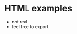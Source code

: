 #+begin_export html
<head>
<style type="text/css">
<!--
a.summary-letter {text-decoration: none}
blockquote.indentedblock {margin-right: 0em}
blockquote.smallindentedblock {margin-right: 0em; font-size: smaller}
blockquote.smallquotation {font-size: smaller}
div.display {margin-left: 3.2em}
div.example {margin-left: 3.2em}
div.lisp {margin-left: 3.2em}
div.smalldisplay {margin-left: 3.2em}
div.smallexample {margin-left: 3.2em}
div.smalllisp {margin-left: 3.2em}
kbd {font-style: oblique}
pre.display {font-family: inherit}
pre.format {font-family: inherit}
pre.menu-comment {font-family: serif}
pre.menu-preformatted {font-family: serif}
pre.smalldisplay {font-family: inherit; font-size: smaller}
pre.smallexample {font-size: smaller}
pre.smallformat {font-family: inherit; font-size: smaller}
pre.smalllisp {font-size: smaller}
span.nolinebreak {white-space: nowrap}
span.roman {font-family: initial; font-weight: normal}
span.sansserif {font-family: sans-serif; font-weight: normal}
ul.no-bullet {list-style: none}
-->
</style>
</head>
#+end_export
* HTML examples
  - not real
  - feel free to export